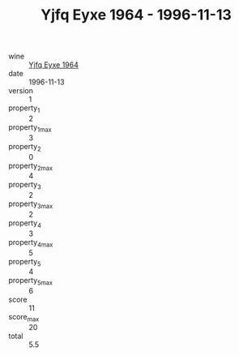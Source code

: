 :PROPERTIES:
:ID:                     de951660-aaf1-436b-8641-d7dd94359263
:END:
#+TITLE: Yjfq Eyxe 1964 - 1996-11-13

- wine :: [[id:a9914b80-2c95-4777-9ee3-db8845bc7aaa][Yjfq Eyxe 1964]]
- date :: 1996-11-13
- version :: 1
- property_1 :: 2
- property_1_max :: 3
- property_2 :: 0
- property_2_max :: 4
- property_3 :: 2
- property_3_max :: 2
- property_4 :: 3
- property_4_max :: 5
- property_5 :: 4
- property_5_max :: 6
- score :: 11
- score_max :: 20
- total :: 5.5


